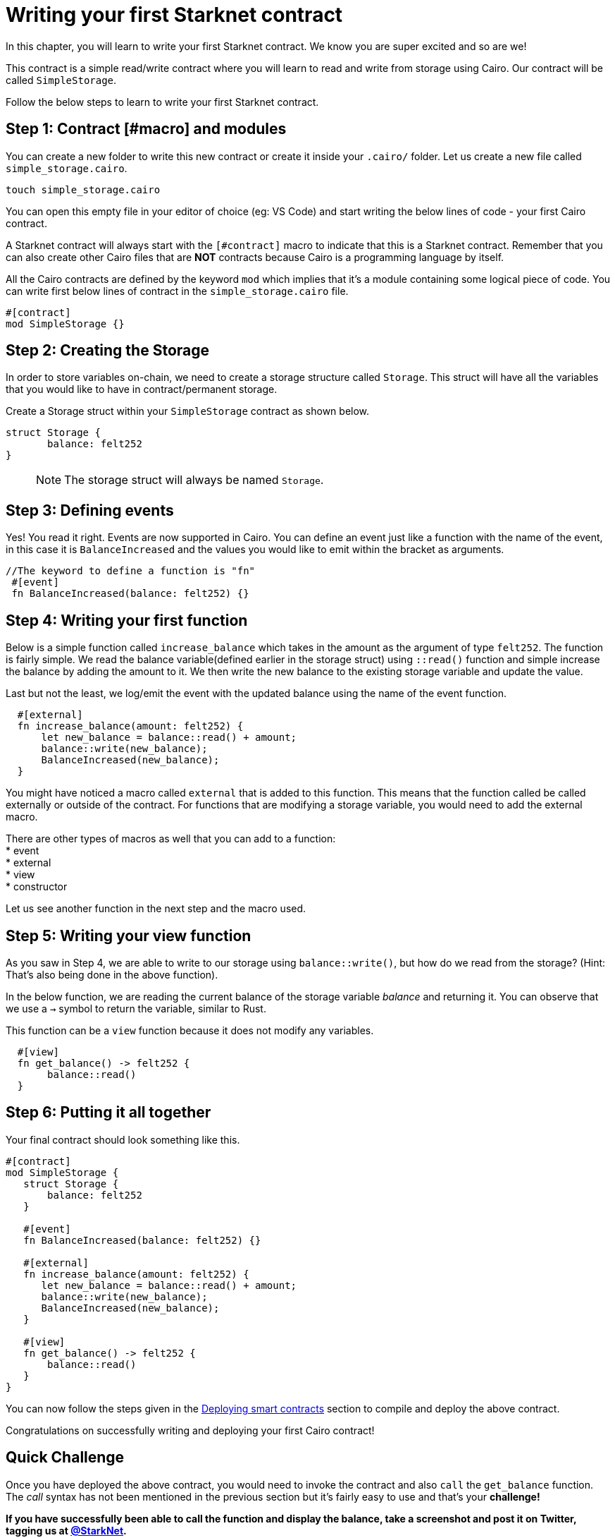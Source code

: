 [id="writing_contracts"]

= Writing your first Starknet contract

In this chapter, you will learn to write your first Starknet contract. We know you are super
excited and so are we!

This contract is a simple read/write contract where you will learn to read
and write from storage using Cairo. Our contract will be called `SimpleStorage`.

Follow the below steps to learn to write your first Starknet contract.

== Step 1: Contract [#macro] and modules

You can create a new folder to write this new contract or create it inside your `.cairo/` folder.
Let us create a new file called `simple_storage.cairo`.

[,Bash]
----
touch simple_storage.cairo
----

You can open this empty file in your editor of choice (eg: VS Code) and start writing the below
lines of code - your first Cairo contract.

A Starknet contract will always start with the `[#contract]` macro to indicate that this is a Starknet contract. Remember that you can also create other Cairo files that are *NOT* contracts because Cairo is a programming language by itself.

All the Cairo contracts are defined by the keyword `mod` which implies that it's a module containing some logical piece of code.
You can write first below lines of contract in the `simple_storage.cairo` file.


[,Bash]
----
#[contract]
mod SimpleStorage {}
----

== Step 2: Creating the Storage

In order to store variables on-chain, we need to create a storage structure called `Storage`.
This struct will have all the variables that you would like to have in contract/permanent storage.

Create a Storage struct within your `SimpleStorage` contract as shown below.


[,Bash]
----
struct Storage {
       balance: felt252
}
----

____

NOTE: The storage struct will always be named `Storage`.
____

== Step 3: Defining events

Yes! You read it right. Events are now supported in Cairo. You can define an event just like a function with the name of the event, in this case it is `BalanceIncreased` and the values you would like to emit within the bracket as arguments.

[,Bash]
----
//The keyword to define a function is "fn"
 #[event]
 fn BalanceIncreased(balance: felt252) {}
----

== Step 4: Writing your first function

Below is a simple function called `increase_balance` which takes in the amount as the argument of type `felt252`.
The function is fairly simple. We read the balance variable(defined earlier in the storage struct) using `::read()` function and simple increase the balance by adding the amount to it.
We then write the new balance to the existing storage variable and update the value.

Last but not the least, we log/emit the event with the updated balance using the name of the event function.

[,Bash]
----
  #[external]
  fn increase_balance(amount: felt252) {
      let new_balance = balance::read() + amount;
      balance::write(new_balance);
      BalanceIncreased(new_balance);
  }
----

You might have noticed a macro called `external` that is added to this function. This means that the function called be called externally or outside of the contract.
For functions that are modifying a storage variable, you would need to add the external macro.

There are other types of macros as well that you can add to a function: +
* event +
* external +
* view +
* constructor +

Let us see another function in the next step and the macro used.

== Step 5: Writing your view function

As you saw in Step 4, we are able to write to our storage using `balance::write()`, but how do we read from the storage? (Hint: That's also being done in the above function).

In the below function, we are reading the current balance of the storage variable _balance_ and returning it. You can observe that we use a `->` symbol to return the variable, similar to Rust.

This function can be a `view` function because it does not modify any variables.

[,Bash]
----
  #[view]
  fn get_balance() -> felt252 {
       balance::read()
  }
----

== Step 6: Putting it all together

Your final contract should look something like this.

[,Bash]
----
#[contract]
mod SimpleStorage {
   struct Storage {
       balance: felt252
   }

   #[event]
   fn BalanceIncreased(balance: felt252) {}

   #[external]
   fn increase_balance(amount: felt252) {
      let new_balance = balance::read() + amount;
      balance::write(new_balance);
      BalanceIncreased(new_balance);
   }

   #[view]
   fn get_balance() -> felt252 {
       balance::read()
   }
}
----

You can now follow the steps given in the xref:deploying_contracts.adoc[Deploying smart contracts] section to compile and
deploy the above contract.

Congratulations on successfully writing and deploying your first Cairo contract!

== Quick Challenge

Once you have deployed the above contract, you would need to invoke the contract and also `call`
the `get_balance` function. The _call_ syntax has not been mentioned in the previous section but
it's fairly easy to use and that's your +++<strong>+++challenge+++<strong>+++!

If you have successfully been able to call the function and display the balance, take a
screenshot and post it on Twitter, tagging us at link:https://twitter.com/Starknet[@StarkNet].